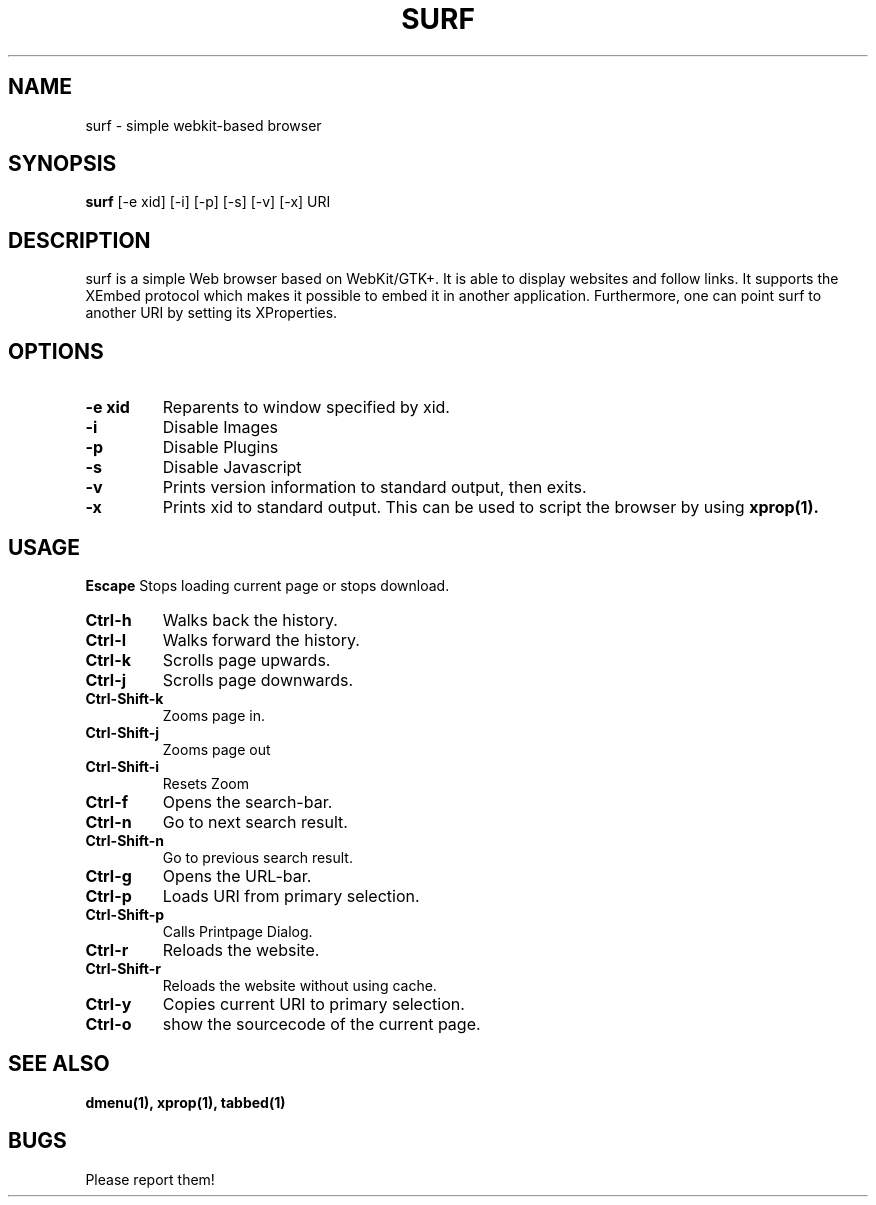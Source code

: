 .TH SURF 1 surf\-VERSION
.SH NAME
surf \- simple webkit-based browser
.SH SYNOPSIS
.B surf
.RB [-e\ xid]
.RB [-i]
.RB [-p]
.RB [-s]
.RB [-v]
.RB [-x]
.RB "URI"
.SH DESCRIPTION
surf is a simple Web browser based on WebKit/GTK+. It is able
to display websites and follow links. It supports the XEmbed protocol
which makes it possible to embed it in another application. Furthermore,
one can point surf to another URI by setting its XProperties.
.SH OPTIONS
.TP
.B \-e xid
Reparents to window specified by xid.
.TP
.B \-i
Disable Images
.TP
.B \-p
Disable Plugins
.TP
.B \-s
Disable Javascript
.TP
.B \-v
Prints version information to standard output, then exits.
.TP
.B \-x
Prints xid to standard output. This can be used to script the browser by using
.BR xprop(1).
.SH USAGE
.B Escape
Stops loading current page or stops download.
.TP
.B Ctrl\-h
Walks back the history.
.TP
.B Ctrl\-l
Walks forward the history.
.TP
.B Ctrl\-k
Scrolls page upwards.
.TP
.B Ctrl\-j
Scrolls page downwards.
.TP
.B Ctrl\-Shift\-k
Zooms page in.
.TP
.B Ctrl\-Shift\-j
Zooms page out
.TP
.B Ctrl\-Shift\-i
Resets Zoom
.TP
.B Ctrl\-f
Opens the search-bar.
.TP
.B Ctrl\-n
Go to next search result.
.TP
.B Ctrl\-Shift\-n
Go to previous search result.
.TP
.B Ctrl\-g
Opens the URL-bar.
.TP
.B Ctrl\-p
Loads URI from primary selection.
.TP
.B Ctrl\-Shift\-p
Calls Printpage Dialog.
.TP
.B Ctrl\-r
Reloads the website.
.TP
.B Ctrl\-Shift\-r
Reloads the website without using cache.
.TP
.B Ctrl\-y
Copies current URI to primary selection.
.TP
.B Ctrl\-o
show the sourcecode of the current page.
.SH SEE ALSO
.BR dmenu(1),
.BR xprop(1),
.BR tabbed(1)
.SH BUGS
Please report them!
